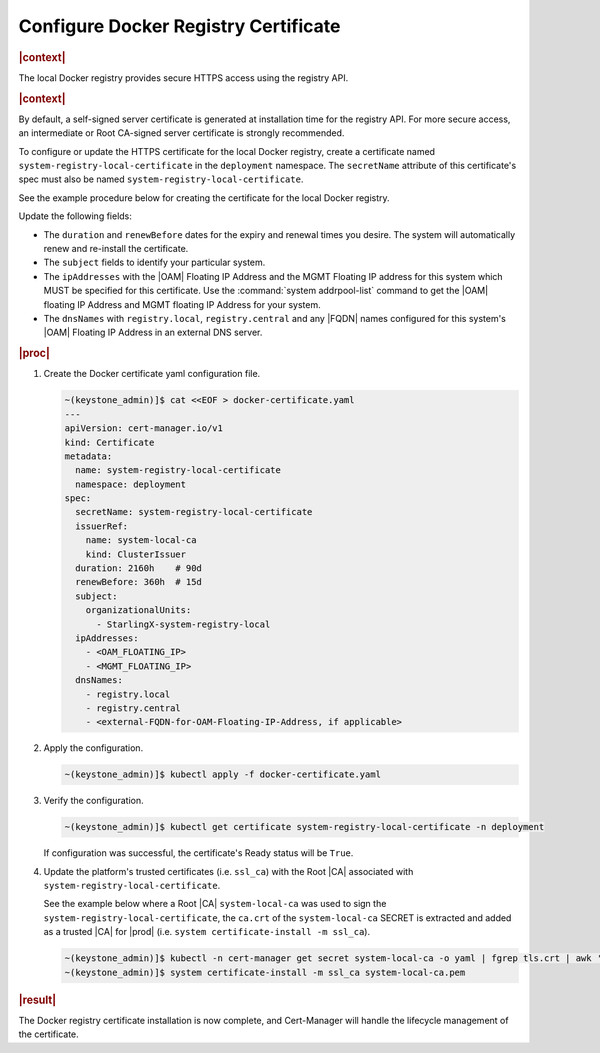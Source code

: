.. _configure-docker-registry-certificate-after-installation-c519edbfe90a:

=====================================
Configure Docker Registry Certificate
=====================================

.. rubric:: |context|


The local Docker registry provides secure HTTPS access using the registry API.

.. rubric:: |context|

By default, a self-signed server certificate is generated at installation time
for the registry API. For more secure access, an intermediate or Root CA-signed
server certificate is strongly recommended.

To configure or update the HTTPS certificate for the local Docker registry,
create a certificate named ``system-registry-local-certificate`` in the
``deployment`` namespace.  The ``secretName`` attribute of this certificate's
spec must also be named ``system-registry-local-certificate``.

See the example procedure below for creating the certificate for the local
Docker registry.

Update the following fields:

* The ``duration`` and ``renewBefore`` dates for the expiry and renewal times
  you desire. The system will automatically renew and re-install the
  certificate.

* The ``subject`` fields to identify your particular system.

* The ``ipAddresses`` with the |OAM| Floating IP Address and the MGMT Floating
  IP address for this system which MUST be specified for this certificate. Use
  the :command:`system addrpool-list` command to get the |OAM| floating IP
  Address and MGMT floating IP Address for your system.

* The ``dnsNames`` with ``registry.local``, ``registry.central`` and any |FQDN|
  names configured for this system's |OAM| Floating IP Address in an external
  DNS server.

.. rubric:: |proc|

#. Create the Docker certificate yaml configuration file.

   .. code-block::

      ~(keystone_admin)]$ cat <<EOF > docker-certificate.yaml
      ---
      apiVersion: cert-manager.io/v1
      kind: Certificate
      metadata:
        name: system-registry-local-certificate
        namespace: deployment
      spec:
        secretName: system-registry-local-certificate
        issuerRef:
          name: system-local-ca
          kind: ClusterIssuer
        duration: 2160h    # 90d
        renewBefore: 360h  # 15d
        subject:
          organizationalUnits:
            - StarlingX-system-registry-local
        ipAddresses:
          - <OAM_FLOATING_IP>
          - <MGMT_FLOATING_IP>
        dnsNames:
          - registry.local
          - registry.central
          - <external-FQDN-for-OAM-Floating-IP-Address, if applicable>

#. Apply the configuration.

   .. code-block::

       ~(keystone_admin)]$ kubectl apply -f docker-certificate.yaml

#. Verify the configuration.

   .. code-block::

       ~(keystone_admin)]$ kubectl get certificate system-registry-local-certificate -n deployment

   If configuration was successful, the certificate's Ready status will be
   ``True``.

#. Update the platform's trusted certificates (i.e. ``ssl_ca``) with the Root
   |CA| associated with ``system-registry-local-certificate``.

   See the example below where a Root |CA| ``system-local-ca`` was used to sign
   the ``system-registry-local-certificate``, the ``ca.crt`` of the
   ``system-local-ca`` SECRET is extracted and added as a trusted |CA| for
   |prod| (i.e. ``system certificate-install -m ssl_ca``).

   .. code-block:: none

      ~(keystone_admin)]$ kubectl -n cert-manager get secret system-local-ca -o yaml | fgrep tls.crt | awk '{print $2}' | base64 --decode >> system-local-ca.pem
      ~(keystone_admin)]$ system certificate-install -m ssl_ca system-local-ca.pem

.. rubric:: |result|

The Docker registry certificate installation is now complete, and Cert-Manager
will handle the lifecycle management of the certificate.
